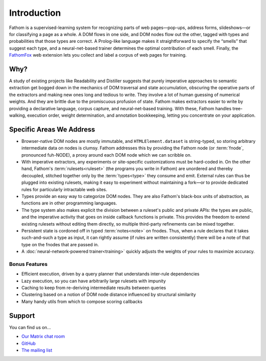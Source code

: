 ============
Introduction
============

Fathom is a supervised-learning system for recognizing parts of web pages—pop-ups, address forms, slideshows—or for classifying a page as a whole. A DOM flows in one side, and DOM nodes flow out the other, tagged with types and probabilities that those types are correct. A Prolog-like language makes it straightforward to specify the “smells” that suggest each type, and a neural-net-based trainer determines the optimal contribution of each smell. Finally, the `FathomFox <https://addons.mozilla.org/en-US/firefox/addon/fathomfox/>`_ web extension lets you collect and label a corpus of web pages for training.

Why?
====

A study of existing projects like Readability and Distiller suggests that purely imperative approaches to semantic extraction get bogged down in the mechanics of DOM traversal and state accumulation, obscuring the operative parts of the extractors and making new ones long and tedious to write. They involve a lot of human guessing of numerical weights. And they are brittle due to the promiscuous profusion of state. Fathom makes extractors easier to write by providing a declarative language, corpus capture, and neural-net-based training. With these, Fathom handles tree-walking, execution order, weight determination, and annotation bookkeeping, letting you concentrate on your application.

Specific Areas We Address
=========================

* Browser-native DOM nodes are mostly immutable, and ``HTMLElement.dataset`` is string-typed, so storing arbitrary intermediate data on nodes is clumsy. Fathom addresses this by providing the Fathom node (or :term:`fnode`, pronounced fuh-NODE), a proxy around each DOM node which we can scribble on.
* With imperative extractors, any experiments or site-specific customizations must be hard-coded in. On the other hand, Fathom's :term:`rulesets<ruleset>` (the programs you write in Fathom) are unordered and thereby decoupled, stitched together only by the :term:`types<type>` they consume and emit. External rules can thus be plugged into existing rulesets, making it easy to experiment without maintaining a fork—or to provide dedicated rules for particularly intractable web sites.
* Types provide an easy way to categorize DOM nodes. They are also Fathom's black-box units of abstraction, as functions are in other programming languages.
* The type system also makes explicit the division between a ruleset's public and private APIs: the types are public, and the imperative activity that goes on inside callback functions is private. This provides the freedom to extend existing rulesets without editing them directly, so multiple third-party refinements can be mixed together.
* Persistent state is cordoned off in typed :term:`notes<note>` on fnodes. Thus, when a rule declares that it takes such-and-such a type as input, it can rightly assume (if rules are written consistently) there will be a note of that type on the fnodes that are passed in.
* A :doc:`neural-network-powered trainer<training>` quickly adjusts the weights of your rules to maximize accuracy.

Bonus Features
--------------

* Efficient execution, driven by a query planner that understands inter-rule dependencies
* Lazy execution, so you can have arbitrarily large rulesets with impunity
* Caching to keep from re-deriving intermediate results between queries
* Clustering based on a notion of DOM node distance influenced by structural similarity
* Many handy utils from which to compose scoring callbacks

Support
=======

You can find us on...

* `Our Matrix chat room <https://chat.mozilla.org/#/room/#fathom:mozilla.org>`_
* `GitHub <https://github.com/mozilla/fathom>`_
* `The mailing list <https://mail.mozilla.org/listinfo/fathom>`_

